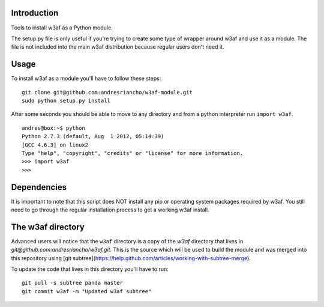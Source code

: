Introduction
============

Tools to install w3af as a Python module.

The setup.py file is only useful if you're trying to create some type of
wrapper around w3af and use it as a module. The file is not included into the
main w3af distribution because regular users don't need it.

Usage
=====

To install w3af as a module you'll have to follow these steps:

::

    git clone git@github.com:andresriancho/w3af-module.git
    sudo python setup.py install

After some seconds you should be able to move to any directory and from a
python interpreter run ``import w3af``.

::

    andres@box:~$ python
    Python 2.7.3 (default, Aug  1 2012, 05:14:39) 
    [GCC 4.6.3] on linux2
    Type "help", "copyright", "credits" or "license" for more information.
    >>> import w3af
    >>>


Dependencies
============

It is important to note that this script does NOT install any pip or operating
system packages required by w3af. You still need to go through the regular
installation process to get a working w3af install.


The w3af directory
==================

Advanced users will notice that the ``w3af`` directory is a copy of the `w3af`
directory that lives in `git@github.com:andresriancho/w3af.git`. This is the
source which will be used to build the module and was merged into this repository
using [git subtree](https://help.github.com/articles/working-with-subtree-merge).

To update the code that lives in this directory you'll have to run:

::

    git pull -s subtree panda master
    git commit w3af -m "Updated w3af subtree"


